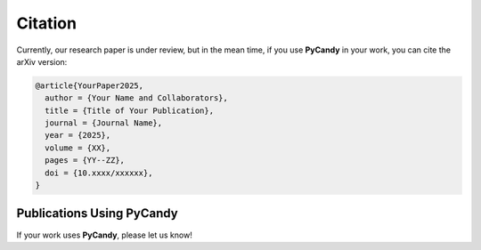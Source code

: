 Citation
========

Currently, our research paper is under review, but in the mean time, if you use **PyCandy** in your work, you can cite the arXiv version:

.. code-block:: bibtex

    @article{YourPaper2025,
      author = {Your Name and Collaborators},
      title = {Title of Your Publication},
      journal = {Journal Name},
      year = {2025},
      volume = {XX},
      pages = {YY--ZZ},
      doi = {10.xxxx/xxxxxx},
    }


Publications Using **PyCandy**
------------------------------

If your work uses **PyCandy**, please let us know!
